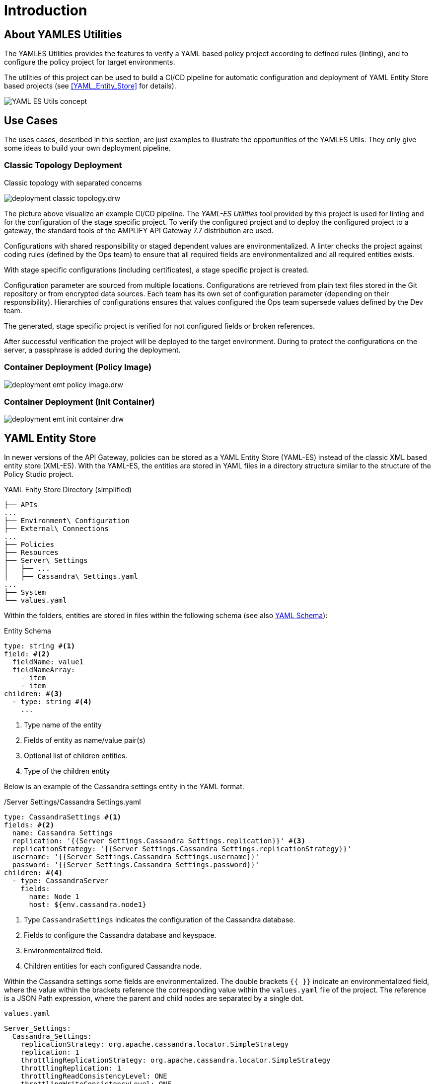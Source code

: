 = Introduction
ifdef::env-github[]
:outfilesuffix: .adoc
:!toc-title:
:caution-caption: :fire:
:important-caption: :exclamation:
:note-caption: :paperclip:
:tip-caption: :bulb:
:warning-caption: :warning:
endif::[]
ifndef::imagesdir[:imagesdir: ./images]


== About YAMLES Utilities
The YAMLES Utilities provides the features to verify a YAML based policy project according to defined rules (linting), and to configure the policy project for target environments.

The utilities of this project can be used to build a CI/CD pipeline for automatic configuration and deployment of YAML Entity Store based projects (see <<YAML_Entity_Store>> for details).

image:concept.drw.png[YAML ES Utils concept]

== Use Cases

The uses cases, described in this section, are just examples to illustrate the opportunities of the YAMLES Utils.
They only give some ideas to build your own deployment pipeline.

=== Classic Topology Deployment

.Classic topology with separated concerns
image:deployment-classic-topology.drw.png[]

The picture above visualize an example CI/CD pipeline.
The _YAML-ES Utilities_ tool provided by this project is used for linting and for the configuration of the stage specific project.
To verify the configured project and to deploy the configured project to a gateway, the standard tools of the AMPLIFY API Gateway 7.7 distribution are used.

Configurations with shared responsibility or staged dependent values are environmentalized.
A linter checks the project against coding rules (defined by the Ops team) to ensure that all required fields are environmentalized and all required entities exists.

With stage specific configurations (including certificates), a stage specific project is created.

Configuration parameter are sourced from multiple locations.
Configurations are retrieved from plain text files stored in the Git repository or from encrypted data sources.
Each team has its own set of configuration parameter (depending on their responsibility). Hierarchies of configurations ensures that values configured the Ops team supersede values defined by the Dev team.

The generated, stage specific project is verified for not configured fields or broken references.

After successful verification the project will be deployed to the target environment.
During to protect the configurations on the server, a passphrase is added during the deployment.

=== Container Deployment (Policy Image)

image:deployment-emt-policy-image.drw.png[]

=== Container Deployment (Init Container)

image:deployment-emt-init-container.drw.png[]


== YAML Entity Store
In newer versions of the API Gateway, policies can be stored as a YAML Entity Store (YAML-ES) instead of the classic XML based entity store (XML-ES).
With the YAML-ES, the entities are stored in YAML files in a directory structure similar to the structure of the Policy Studio project.

.YAML Enity Store Directory (simplified)
```

├── APIs
...
├── Environment\ Configuration
├── External\ Connections
...
├── Policies
├── Resources
├── Server\ Settings
│   ├── ...
│   ├── Cassandra\ Settings.yaml
...
├── System
└── values.yaml
```

Within the folders, entities are stored in files within the following schema (see also link:https://docs.axway.com/bundle/axway-open-docs/page/docs/apim_yamles/apim_yamles_references/yamles_yaml_schema/index.html[YAML Schema]):

.Entity Schema
[source, yaml]
----
type: string #<1>
field: #<2>
  fieldName: value1
  fieldNameArray:
    - item
    - item
children: #<3>
  - type: string #<4>
    ...
----
<1> Type name of the entity
<2> Fields of entity as name/value pair(s)
<3> Optional list of children entities.
<4> Type of the children entity

Below is an example of the Cassandra settings entity in the YAML format.

./Server Settings/Cassandra Settings.yaml
[source, yaml]
----
type: CassandraSettings #<1>
fields: #<2>
  name: Cassandra Settings
  replication: '{{Server_Settings.Cassandra_Settings.replication}}' #<3>
  replicationStrategy: '{{Server_Settings.Cassandra_Settings.replicationStrategy}}'
  username: '{{Server_Settings.Cassandra_Settings.username}}'
  password: '{{Server_Settings.Cassandra_Settings.password}}'
children: #<4>
  - type: CassandraServer
    fields:
      name: Node 1
      host: ${env.cassandra.node1}
----
<1> Type `CassandraSettings` indicates the configuration of the Cassandra database.
<2> Fields to configure the Cassandra database and keyspace.
<3> Environmentalized field.
<4> Children entities for each configured Cassandra node.

Within the Cassandra settings some fields are environmentalized.
The double brackets `{{ }}` indicate an environmentalized field, where the value within the brackets reference the corresponding value within the `values.yaml` file of the project.
The reference is a JSON Path expression, where the parent and child nodes are separated by a single dot.

.`values.yaml`
[source, yaml]
----
Server_Settings:
  Cassandra_Settings:
    replicationStrategy: org.apache.cassandra.locator.SimpleStrategy
    replication: 1
    throttlingReplicationStrategy: org.apache.cassandra.locator.SimpleStrategy
    throttlingReplication: 1
    throttlingReadConsistencyLevel: ONE
    throttlingWriteConsistencyLevel: ONE
    username: ""
    password: "" #<1>
    useSSL: "false"
...
----
<1> Cassandra password is referenced by `{{Server_Settings.Cassandra_Settings.password}}` within the Cassandra settings.
